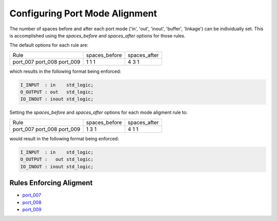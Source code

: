 
.. _configuring-port-mode-alignment:

Configuring Port Mode Alignment
-------------------------------

The number of spaces before and after each port mode ('in', 'out', 'inout', 'buffer', 'linkage') can be individually set.
This is accomplished using the `spaces_before` and `spaces_after` options for those rules.

The default options for each rule are:

+----------+---------------+--------------+
|  Rule    | spaces_before | spaces_after |
+----------+---------------+--------------+
| port_007 |       1       |       4      |
| port_008 |       1       |       3      |
| port_009 |       1       |       1      |
+----------+---------------+--------------+

which results in the following format being enforced:

.. code-block:: vhdl

   I_INPUT  : in    std_logic;
   O_OUTPUT : out   std_logic;
   IO_INOUT : inout std_logic;

Setting the `spaces_before` and `spaces_after` options for each mode aligment rule to:

+----------+---------------+--------------+
|  Rule    | spaces_before | spaces_after |
+----------+---------------+--------------+
| port_007 |       1       |       4      |
| port_008 |       3       |       1      |
| port_009 |       1       |       1      |
+----------+---------------+--------------+

would result in the following format being enforced:

.. code-block:: vhdl

   I_INPUT  : in    std_logic;
   O_OUTPUT :   out std_logic;
   IO_INOUT : inout std_logic;

Rules Enforcing Aligment
########################

* `port_007 <port_rules.html#port-007>`_
* `port_008 <port_rules.html#port-008>`_
* `port_009 <port_rules.html#port-009>`_

